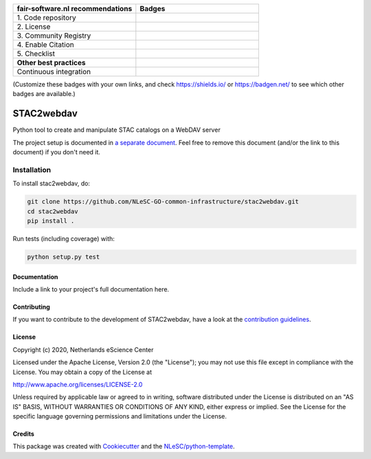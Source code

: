 .. list-table::
   :widths: 25 25
   :header-rows: 1

   * - fair-software.nl recommendations
     - Badges
   * - \1. Code repository
     - |GitHub Badge|
   * - \2. License
     - |License Badge|
   * - \3. Community Registry
     - |PyPI Badge| |Research Software Directory Badge|
   * - \4. Enable Citation
     - |Zenodo Badge|
   * - \5. Checklist
     - |CII Best Practices Badge|
   * - **Other best practices**
     -
   * - Continuous integration
     - |Python Build| |PyPI Publish|

(Customize these badges with your own links, and check https://shields.io/ or https://badgen.net/ to see which other badges are available.)

.. |GitHub Badge| image:: https://img.shields.io/badge/github-repo-000.svg?logo=github&labelColor=gray&color=blue
   :target: https://github.com/NLeSC-GO-common-infrastructure/stac2webdav
   :alt: GitHub Badge

.. |License Badge| image:: https://img.shields.io/github/license/NLeSC-GO-common-infrastructure/stac2webdav
   :target: https://github.com/NLeSC-GO-common-infrastructure/stac2webdav
   :alt: License Badge

.. |PyPI Badge| image:: https://img.shields.io/pypi/v/stac2webdav.svg?colorB=blue
   :target: https://pypi.python.org/project/stac2webdav/
   :alt: PyPI Badge
.. |Research Software Directory Badge| image:: https://img.shields.io/badge/rsd-stac2webdav-00a3e3.svg
   :target: https://www.research-software.nl/software/stac2webdav
   :alt: Research Software Directory Badge

..
    Goto https://zenodo.org/account/settings/github/ to enable Zenodo/GitHub integration.
    After creation of a GitHub release at https://github.com/NLeSC-GO-common-infrastructure/stac2webdav/releases
    there will be a Zenodo upload created at https://zenodo.org/deposit with a DOI, this DOI can be put in the Zenodo badge urls.
    In the README, we prefer to use the concept DOI over versioned DOI, see https://help.zenodo.org/#versioning.
.. |Zenodo Badge| image:: https://zenodo.org/badge/DOI/< replace with created DOI >.svg
   :target: https://doi.org/<replace with created DOI>
   :alt: Zenodo Badge

..
    A CII Best Practices project can be created at https://bestpractices.coreinfrastructure.org/en/projects/new
.. |CII Best Practices Badge| image:: https://bestpractices.coreinfrastructure.org/projects/< replace with created project identifier >/badge
   :target: https://bestpractices.coreinfrastructure.org/projects/< replace with created project identifier >
   :alt: CII Best Practices Badge

.. |Python Build| image:: https://github.com/NLeSC-GO-common-infrastructure/stac2webdav/workflows/Python/badge.svg
   :target: https://github.com/NLeSC-GO-common-infrastructure/stac2webdav/actions?query=workflow%3A%22Python%22
   :alt: Python Build

.. |PyPI Publish| image:: https://github.com/NLeSC-GO-common-infrastructure/stac2webdav/workflows/PyPI/badge.svg
   :target: https://github.com/NLeSC-GO-common-infrastructure/stac2webdav/actions?query=workflow%3A%22PyPI%22
   :alt: PyPI Publish

################################################################################
STAC2webdav
################################################################################

Python tool to create and manipulate STAC catalogs on a WebDAV server


The project setup is documented in `a separate document <project_setup.rst>`_. Feel free to remove this document (and/or the link to this document) if you don't need it.

Installation
------------

To install stac2webdav, do:

.. code-block:: console

  git clone https://github.com/NLeSC-GO-common-infrastructure/stac2webdav.git
  cd stac2webdav
  pip install .


Run tests (including coverage) with:

.. code-block:: console

  python setup.py test


Documentation
*************

.. _README:

Include a link to your project's full documentation here.

Contributing
************

If you want to contribute to the development of STAC2webdav,
have a look at the `contribution guidelines <CONTRIBUTING.rst>`_.

License
*******

Copyright (c) 2020, Netherlands eScience Center

Licensed under the Apache License, Version 2.0 (the "License");
you may not use this file except in compliance with the License.
You may obtain a copy of the License at

http://www.apache.org/licenses/LICENSE-2.0

Unless required by applicable law or agreed to in writing, software
distributed under the License is distributed on an "AS IS" BASIS,
WITHOUT WARRANTIES OR CONDITIONS OF ANY KIND, either express or implied.
See the License for the specific language governing permissions and
limitations under the License.



Credits
*******

This package was created with `Cookiecutter <https://github.com/audreyr/cookiecutter>`_ and the `NLeSC/python-template <https://github.com/NLeSC/python-template>`_.
